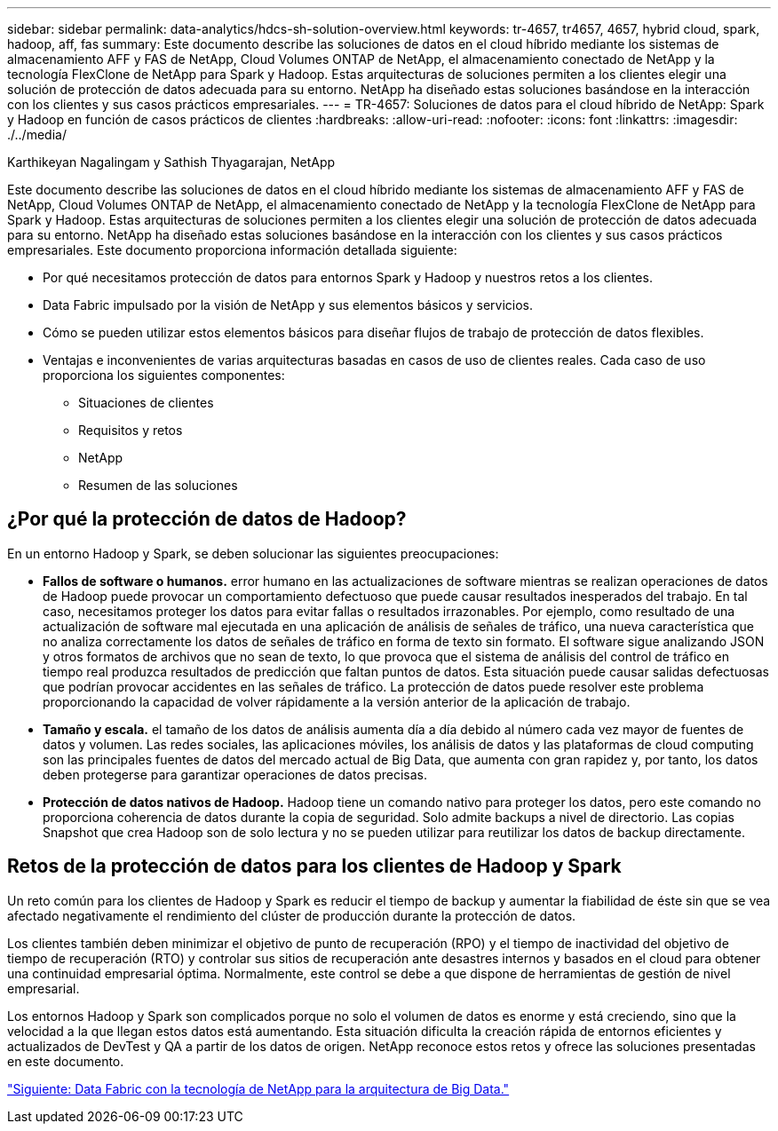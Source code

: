 ---
sidebar: sidebar 
permalink: data-analytics/hdcs-sh-solution-overview.html 
keywords: tr-4657, tr4657, 4657, hybrid cloud, spark, hadoop, aff, fas 
summary: Este documento describe las soluciones de datos en el cloud híbrido mediante los sistemas de almacenamiento AFF y FAS de NetApp, Cloud Volumes ONTAP de NetApp, el almacenamiento conectado de NetApp y la tecnología FlexClone de NetApp para Spark y Hadoop. Estas arquitecturas de soluciones permiten a los clientes elegir una solución de protección de datos adecuada para su entorno. NetApp ha diseñado estas soluciones basándose en la interacción con los clientes y sus casos prácticos empresariales. 
---
= TR-4657: Soluciones de datos para el cloud híbrido de NetApp: Spark y Hadoop en función de casos prácticos de clientes
:hardbreaks:
:allow-uri-read: 
:nofooter: 
:icons: font
:linkattrs: 
:imagesdir: ./../media/


Karthikeyan Nagalingam y Sathish Thyagarajan, NetApp

[role="lead"]
Este documento describe las soluciones de datos en el cloud híbrido mediante los sistemas de almacenamiento AFF y FAS de NetApp, Cloud Volumes ONTAP de NetApp, el almacenamiento conectado de NetApp y la tecnología FlexClone de NetApp para Spark y Hadoop. Estas arquitecturas de soluciones permiten a los clientes elegir una solución de protección de datos adecuada para su entorno. NetApp ha diseñado estas soluciones basándose en la interacción con los clientes y sus casos prácticos empresariales. Este documento proporciona información detallada siguiente:

* Por qué necesitamos protección de datos para entornos Spark y Hadoop y nuestros retos a los clientes.
* Data Fabric impulsado por la visión de NetApp y sus elementos básicos y servicios.
* Cómo se pueden utilizar estos elementos básicos para diseñar flujos de trabajo de protección de datos flexibles.
* Ventajas e inconvenientes de varias arquitecturas basadas en casos de uso de clientes reales. Cada caso de uso proporciona los siguientes componentes:
+
** Situaciones de clientes
** Requisitos y retos
** NetApp
** Resumen de las soluciones






== ¿Por qué la protección de datos de Hadoop?

En un entorno Hadoop y Spark, se deben solucionar las siguientes preocupaciones:

* *Fallos de software o humanos.* error humano en las actualizaciones de software mientras se realizan operaciones de datos de Hadoop puede provocar un comportamiento defectuoso que puede causar resultados inesperados del trabajo. En tal caso, necesitamos proteger los datos para evitar fallas o resultados irrazonables. Por ejemplo, como resultado de una actualización de software mal ejecutada en una aplicación de análisis de señales de tráfico, una nueva característica que no analiza correctamente los datos de señales de tráfico en forma de texto sin formato. El software sigue analizando JSON y otros formatos de archivos que no sean de texto, lo que provoca que el sistema de análisis del control de tráfico en tiempo real produzca resultados de predicción que faltan puntos de datos. Esta situación puede causar salidas defectuosas que podrían provocar accidentes en las señales de tráfico. La protección de datos puede resolver este problema proporcionando la capacidad de volver rápidamente a la versión anterior de la aplicación de trabajo.
* *Tamaño y escala.* el tamaño de los datos de análisis aumenta día a día debido al número cada vez mayor de fuentes de datos y volumen. Las redes sociales, las aplicaciones móviles, los análisis de datos y las plataformas de cloud computing son las principales fuentes de datos del mercado actual de Big Data, que aumenta con gran rapidez y, por tanto, los datos deben protegerse para garantizar operaciones de datos precisas.
* *Protección de datos nativos de Hadoop.* Hadoop tiene un comando nativo para proteger los datos, pero este comando no proporciona coherencia de datos durante la copia de seguridad. Solo admite backups a nivel de directorio. Las copias Snapshot que crea Hadoop son de solo lectura y no se pueden utilizar para reutilizar los datos de backup directamente.




== Retos de la protección de datos para los clientes de Hadoop y Spark

Un reto común para los clientes de Hadoop y Spark es reducir el tiempo de backup y aumentar la fiabilidad de éste sin que se vea afectado negativamente el rendimiento del clúster de producción durante la protección de datos.

Los clientes también deben minimizar el objetivo de punto de recuperación (RPO) y el tiempo de inactividad del objetivo de tiempo de recuperación (RTO) y controlar sus sitios de recuperación ante desastres internos y basados en el cloud para obtener una continuidad empresarial óptima. Normalmente, este control se debe a que dispone de herramientas de gestión de nivel empresarial.

Los entornos Hadoop y Spark son complicados porque no solo el volumen de datos es enorme y está creciendo, sino que la velocidad a la que llegan estos datos está aumentando. Esta situación dificulta la creación rápida de entornos eficientes y actualizados de DevTest y QA a partir de los datos de origen. NetApp reconoce estos retos y ofrece las soluciones presentadas en este documento.

link:hdcs-sh-data-fabric-powered-by-netapp-for-big-data-architecture.html["Siguiente: Data Fabric con la tecnología de NetApp para la arquitectura de Big Data."]
